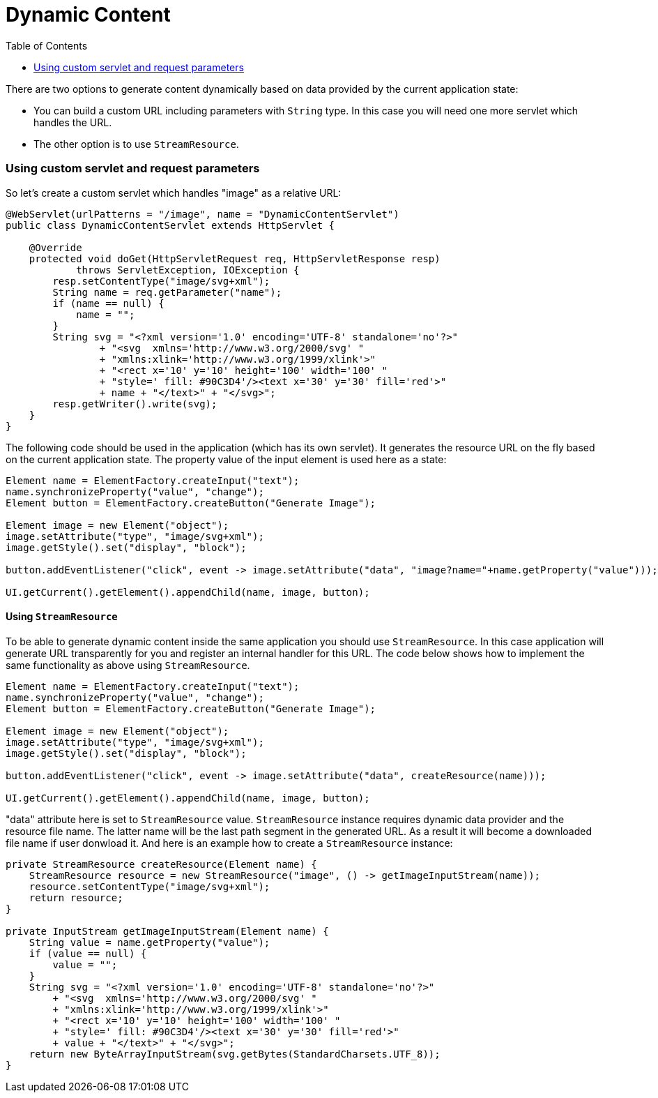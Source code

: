 = Dynamic Content
:toc:

There are two options to generate content dynamically based on data provided by 
the current application state:

* You can build a custom URL including parameters with `String` type. In this case you will need one more servlet which handles the URL.
* The other option is to use `StreamResource`.

=== Using custom servlet and request parameters 

So let's create a custom servlet which handles "image" as a relative URL: 

[source,java]
----
@WebServlet(urlPatterns = "/image", name = "DynamicContentServlet")
public class DynamicContentServlet extends HttpServlet {

    @Override
    protected void doGet(HttpServletRequest req, HttpServletResponse resp)
            throws ServletException, IOException {
        resp.setContentType("image/svg+xml");
        String name = req.getParameter("name");
        if (name == null) {
            name = "";
        }
        String svg = "<?xml version='1.0' encoding='UTF-8' standalone='no'?>"
                + "<svg  xmlns='http://www.w3.org/2000/svg' "
                + "xmlns:xlink='http://www.w3.org/1999/xlink'>"
                + "<rect x='10' y='10' height='100' width='100' "
                + "style=' fill: #90C3D4'/><text x='30' y='30' fill='red'>"
                + name + "</text>" + "</svg>";
        resp.getWriter().write(svg);
    }
}
----

The following code should be used in the application (which has its own servlet). 
It generates the resource URL on the fly based on the current application state.
The property value of the input element is used here as a state:

[source,java]
----
Element name = ElementFactory.createInput("text");
name.synchronizeProperty("value", "change");
Element button = ElementFactory.createButton("Generate Image");

Element image = new Element("object");
image.setAttribute("type", "image/svg+xml");
image.getStyle().set("display", "block");

button.addEventListener("click", event -> image.setAttribute("data", "image?name="+name.getProperty("value")));

UI.getCurrent().getElement().appendChild(name, image, button);
----

==== Using `StreamResource`

To be able to generate dynamic content inside the same application you should use `StreamResource`.
In this case application will generate URL transparently for you and register an internal  handler for this URL.
The code below shows how to implement the same functionality as above using `StreamResource`.

[source,java]
----
Element name = ElementFactory.createInput("text");
name.synchronizeProperty("value", "change");
Element button = ElementFactory.createButton("Generate Image");

Element image = new Element("object");
image.setAttribute("type", "image/svg+xml");
image.getStyle().set("display", "block");

button.addEventListener("click", event -> image.setAttribute("data", createResource(name)));

UI.getCurrent().getElement().appendChild(name, image, button);
----

"data" attribute here is set to `StreamResource` value. `StreamResource` instance requires dynamic data provider and the resource file name.
The latter name will be the last path segment in the generated URL. As a result it will become a downloaded file name if user donwload it.
And here is an example how to create a `StreamResource` instance:

[source,java]
----

private StreamResource createResource(Element name) {
    StreamResource resource = new StreamResource("image", () -> getImageInputStream(name));
    resource.setContentType("image/svg+xml");
    return resource;
}

private InputStream getImageInputStream(Element name) {
    String value = name.getProperty("value");
    if (value == null) {
        value = "";
    }
    String svg = "<?xml version='1.0' encoding='UTF-8' standalone='no'?>"
        + "<svg  xmlns='http://www.w3.org/2000/svg' "
        + "xmlns:xlink='http://www.w3.org/1999/xlink'>"
        + "<rect x='10' y='10' height='100' width='100' "
        + "style=' fill: #90C3D4'/><text x='30' y='30' fill='red'>"
        + value + "</text>" + "</svg>";
    return new ByteArrayInputStream(svg.getBytes(StandardCharsets.UTF_8));
}
----
